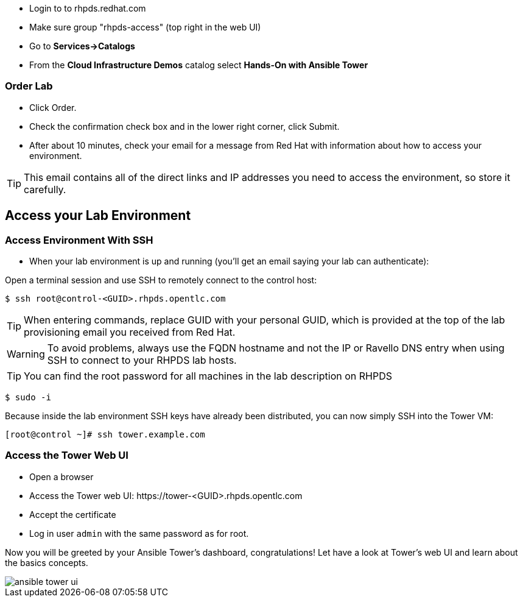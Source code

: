* Login to to rhpds.redhat.com
* Make sure group "rhpds-access" (top right in the web UI)
* Go to *Services->Catalogs*
* From the *Cloud Infrastructure Demos* catalog select *Hands-On with Ansible Tower*

=== Order Lab

* Click Order.
* Check the confirmation check box and in the lower right corner, click Submit.
* After about 10 minutes, check your email for a message from Red Hat with information about how to access your environment.

TIP: This email contains all of the direct links and IP addresses you need to access the environment, so store it carefully.

== Access your Lab Environment


=== Access Environment With SSH

* When your lab environment is up and running (you'll get an email saying your lab can authenticate):

Open a terminal session and use SSH to remotely connect to the control host:

----
$ ssh root@control-<GUID>.rhpds.opentlc.com
----

TIP: When entering commands, replace GUID with your personal GUID, which is provided at the top of the lab provisioning email you received from Red Hat. 

WARNING: To avoid problems, always use the FQDN hostname and not the IP or Ravello DNS entry when using SSH to connect to your RHPDS lab hosts.

TIP: You can find the root password for all machines in the lab description on RHPDS

----
$ sudo -i
----

Because inside the lab environment SSH keys have already been distributed, you can now simply SSH into the Tower VM:

----
[root@control ~]# ssh tower.example.com
----

=== Access the Tower Web UI

* Open a browser
* Access the Tower web UI: \https://tower-<GUID>.rhpds.opentlc.com 
* Accept the certificate
* Log in user `admin` with the same password as for root.

Now you will be greeted by your Ansible Tower's dashboard, congratulations! Let have a look at Tower's web UI and learn about the basics concepts.

image::ansible_tower_ui.png[]
